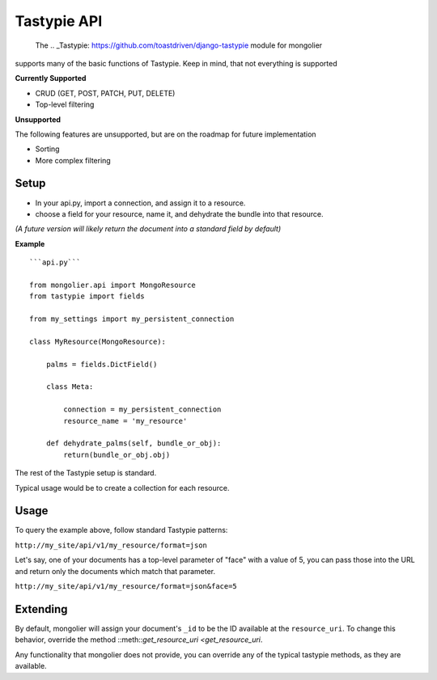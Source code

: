Tastypie API
=============

 The .. _Tastypie: https://github.com/toastdriven/django-tastypie module for mongolier
supports many of the basic functions of Tastypie.  Keep in mind, that not everything
is supported

**Currently Supported**

* CRUD (GET, POST, PATCH, PUT, DELETE)
* Top-level filtering

**Unsupported**

The following features are unsupported, but are on the roadmap for future
implementation

* Sorting
* More complex filtering


Setup
-----

* In your api.py, import a connection, and assign it to a resource.
* choose a field for your resource, name it, and dehydrate the bundle into that resource.

*(A future version will likely return the document into a standard field by default)*

**Example**

::

    ```api.py```

    from mongolier.api import MongoResource
    from tastypie import fields

    from my_settings import my_persistent_connection

    class MyResource(MongoResource):

        palms = fields.DictField()

        class Meta:

            connection = my_persistent_connection
            resource_name = 'my_resource'

        def dehydrate_palms(self, bundle_or_obj):
            return(bundle_or_obj.obj)



The rest of the Tastypie setup is standard.

Typical usage would be to create a collection for each resource.

Usage
-----

To query the example above, follow standard Tastypie patterns:

``http://my_site/api/v1/my_resource/format=json``

Let's say, one of your documents has a top-level parameter of "face" with
a value of 5, you can pass those into the URL and return only the documents
which match that parameter.

``http://my_site/api/v1/my_resource/format=json&face=5``

Extending
---------

By default, mongolier will assign your document's ``_id`` to be the ID available
at the ``resource_uri``. To change this behavior, override the method ::meth::`get_resource_uri <get_resource_uri`.

Any functionality that mongolier does not provide, you can override any of the typical tastypie methods,
as they are available.
